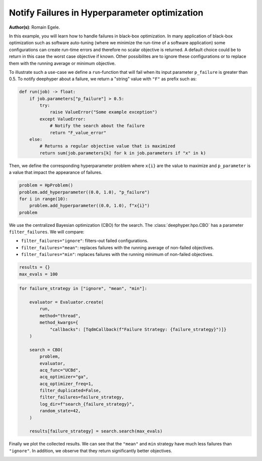
.. DO NOT EDIT.
.. THIS FILE WAS AUTOMATICALLY GENERATED BY SPHINX-GALLERY.
.. TO MAKE CHANGES, EDIT THE SOURCE PYTHON FILE:
.. "examples/examples_bbo/plot_notify_failures_hpo.py"
.. LINE NUMBERS ARE GIVEN BELOW.

.. only:: html

    .. note::
        :class: sphx-glr-download-link-note

        :ref:`Go to the end <sphx_glr_download_examples_examples_bbo_plot_notify_failures_hpo.py>`
        to download the full example code.

.. rst-class:: sphx-glr-example-title

.. _sphx_glr_examples_examples_bbo_plot_notify_failures_hpo.py:


Notify Failures in Hyperparameter optimization
==============================================

**Author(s)**: Romain Egele.

In this example, you will learn how to handle failures in black-box optimization.
In many application of black-box optimization such as software auto-tuning (where we
minimize the run-time of a software application) some configurations can
create run-time errors and therefore no scalar objective is returned. A
default choice could be to return in this case the worst case objective if
known. Other possibilites are to ignore these configurations or to replace 
them with the running average or minimum objective.

.. GENERATED FROM PYTHON SOURCE LINES 17-30

.. dropdown:: Code (Import statements)

    .. code-block:: Python


        import matplotlib.pyplot as plt
        import numpy as np

        from deephyper.hpo import HpProblem
        from deephyper.hpo import CBO
        from deephyper.evaluator import Evaluator
        from deephyper.evaluator.callback import TqdmCallback

        WIDTH_PLOTS = 8
        HEIGHT_PLOTS = WIDTH_PLOTS / 1.618








.. GENERATED FROM PYTHON SOURCE LINES 31-34

To illustrate such a use-case we define a ``run``-function that will fail when its 
input parameter ``p_failure`` is greater than 0.5.
To notify deephyper about a failure, we return a "string" value with ``"F"`` as prefix such as:

.. GENERATED FROM PYTHON SOURCE LINES 34-46

.. code-block:: Python

    def run(job) -> float:
        if job.parameters["p_failure"] > 0.5:
            try:
                raise ValueError("Some example exception")
            except ValueError:
                # Notify the search about the failure
                return "F_value_error"
        else:
            # Returns a regular objective value that is maximized
            return sum(job.parameters[k] for k in job.parameters if "x" in k)









.. GENERATED FROM PYTHON SOURCE LINES 47-49

Then, we define the corresponding hyperparameter problem where ``x{i}`` are the
value to maximize and ``p_parameter`` is a value that impact the appearance of failures.

.. GENERATED FROM PYTHON SOURCE LINES 49-55

.. code-block:: Python

    problem = HpProblem()
    problem.add_hyperparameter((0.0, 1.0), "p_failure")
    for i in range(10):
        problem.add_hyperparameter((0.0, 1.0), f"x{i}")
    problem





.. rst-class:: sphx-glr-script-out

 .. code-block:: none


    Configuration space object:
      Hyperparameters:
        p_failure, Type: UniformFloat, Range: [0.0, 1.0], Default: 0.5
        x0, Type: UniformFloat, Range: [0.0, 1.0], Default: 0.5
        x1, Type: UniformFloat, Range: [0.0, 1.0], Default: 0.5
        x2, Type: UniformFloat, Range: [0.0, 1.0], Default: 0.5
        x3, Type: UniformFloat, Range: [0.0, 1.0], Default: 0.5
        x4, Type: UniformFloat, Range: [0.0, 1.0], Default: 0.5
        x5, Type: UniformFloat, Range: [0.0, 1.0], Default: 0.5
        x6, Type: UniformFloat, Range: [0.0, 1.0], Default: 0.5
        x7, Type: UniformFloat, Range: [0.0, 1.0], Default: 0.5
        x8, Type: UniformFloat, Range: [0.0, 1.0], Default: 0.5
        x9, Type: UniformFloat, Range: [0.0, 1.0], Default: 0.5




.. GENERATED FROM PYTHON SOURCE LINES 56-63

We use the centralized Bayesian optimization (CBO) for the search.
The :class:`deephyper.hpo.CBO` has a parameter ``filter_failures``.
We will compare:

- ``filter_failures="ignore"``: filters-out failed configurations.
- ``filter_failures="mean"``: replaces failures with the running average of non-failed objectives.
- ``filter_failures="min"``: replaces failures with the running minimum of non-failed objectives.

.. GENERATED FROM PYTHON SOURCE LINES 63-67

.. code-block:: Python


    results = {}
    max_evals = 100








.. GENERATED FROM PYTHON SOURCE LINES 68-91

.. code-block:: Python

    for failure_strategy in ["ignore", "mean", "min"]:

        evaluator = Evaluator.create(
            run,
            method="thread",
            method_kwargs={
                "callbacks": [TqdmCallback(f"Failure Strategy: {failure_strategy}")]}
        )

        search = CBO(
            problem,
            evaluator,
            acq_func="UCBd",
            acq_optimizer="ga",
            acq_optimizer_freq=1,
            filter_duplicated=False,
            filter_failures=failure_strategy,
            log_dir=f"search_{failure_strategy}",
            random_state=42,
        )

        results[failure_strategy] = search.search(max_evals)





.. rst-class:: sphx-glr-script-out

 .. code-block:: none

    WARNING:root:Results file already exists, it will be renamed to /Users/romainegele/Documents/DeepHyper/deephyper/examples/examples_bbo/search_ignore/results_20250305-144304.csv
      0%|          | 0/100 [00:00<?, ?it/s]    Failure Strategy: ignore:   0%|          | 0/100 [00:00<?, ?it/s]    Failure Strategy: ignore:   1%|          | 1/100 [00:00<00:00, 3688.92it/s, failures=0, objective=6.63]    Failure Strategy: ignore:   2%|▏         | 2/100 [00:00<00:00, 214.82it/s, failures=1, objective=6.63]     Failure Strategy: ignore:   3%|▎         | 3/100 [00:00<00:00, 181.53it/s, failures=2, objective=6.63]    Failure Strategy: ignore:   4%|▍         | 4/100 [00:00<00:00, 169.14it/s, failures=2, objective=6.63]    Failure Strategy: ignore:   5%|▌         | 5/100 [00:00<00:00, 164.72it/s, failures=2, objective=6.63]    Failure Strategy: ignore:   6%|▌         | 6/100 [00:00<00:00, 163.07it/s, failures=3, objective=6.63]    Failure Strategy: ignore:   7%|▋         | 7/100 [00:00<00:00, 162.58it/s, failures=4, objective=6.63]    Failure Strategy: ignore:   8%|▊         | 8/100 [00:00<00:00, 160.09it/s, failures=4, objective=6.63]    Failure Strategy: ignore:   9%|▉         | 9/100 [00:00<00:01, 79.28it/s, failures=4, objective=6.63]     Failure Strategy: ignore:   9%|▉         | 9/100 [00:00<00:01, 79.28it/s, failures=5, objective=6.63]    Failure Strategy: ignore:  10%|█         | 10/100 [00:00<00:01, 79.28it/s, failures=5, objective=6.63]    Failure Strategy: ignore:  11%|█         | 11/100 [00:00<00:01, 79.28it/s, failures=5, objective=6.63]    Failure Strategy: ignore:  12%|█▏        | 12/100 [00:00<00:01, 79.28it/s, failures=6, objective=6.63]    Failure Strategy: ignore:  13%|█▎        | 13/100 [00:00<00:01, 79.28it/s, failures=6, objective=6.63]    Failure Strategy: ignore:  14%|█▍        | 14/100 [00:00<00:01, 79.28it/s, failures=7, objective=6.63]    Failure Strategy: ignore:  15%|█▌        | 15/100 [00:00<00:01, 79.28it/s, failures=8, objective=6.63]    Failure Strategy: ignore:  16%|█▌        | 16/100 [00:00<00:01, 79.28it/s, failures=9, objective=6.63]    Failure Strategy: ignore:  17%|█▋        | 17/100 [00:00<00:01, 79.28it/s, failures=10, objective=6.63]    Failure Strategy: ignore:  18%|█▊        | 18/100 [00:00<00:01, 79.28it/s, failures=11, objective=6.63]    Failure Strategy: ignore:  19%|█▉        | 19/100 [00:00<00:01, 79.28it/s, failures=12, objective=6.63]    Failure Strategy: ignore:  20%|██        | 20/100 [00:00<00:01, 79.28it/s, failures=13, objective=6.63]    Failure Strategy: ignore:  21%|██        | 21/100 [00:00<00:00, 79.28it/s, failures=14, objective=6.63]    Failure Strategy: ignore:  22%|██▏       | 22/100 [00:00<00:00, 105.80it/s, failures=14, objective=6.63]    Failure Strategy: ignore:  22%|██▏       | 22/100 [00:00<00:00, 105.80it/s, failures=15, objective=6.63]    Failure Strategy: ignore:  23%|██▎       | 23/100 [00:00<00:00, 105.80it/s, failures=16, objective=6.63]    Failure Strategy: ignore:  24%|██▍       | 24/100 [00:00<00:00, 105.80it/s, failures=16, objective=6.63]    Failure Strategy: ignore:  25%|██▌       | 25/100 [00:00<00:00, 105.80it/s, failures=16, objective=6.63]    Failure Strategy: ignore:  26%|██▌       | 26/100 [00:00<00:00, 105.80it/s, failures=17, objective=6.63]    Failure Strategy: ignore:  27%|██▋       | 27/100 [00:00<00:00, 105.80it/s, failures=17, objective=6.63]    Failure Strategy: ignore:  28%|██▊       | 28/100 [00:00<00:00, 105.80it/s, failures=17, objective=6.63]    Failure Strategy: ignore:  29%|██▉       | 29/100 [00:01<00:00, 105.80it/s, failures=18, objective=6.63]    Failure Strategy: ignore:  30%|███       | 30/100 [00:01<00:00, 105.80it/s, failures=19, objective=6.63]    Failure Strategy: ignore:  31%|███       | 31/100 [00:01<00:00, 105.80it/s, failures=20, objective=6.63]    Failure Strategy: ignore:  32%|███▏      | 32/100 [00:01<00:00, 105.80it/s, failures=21, objective=6.63]    Failure Strategy: ignore:  33%|███▎      | 33/100 [00:01<00:03, 21.83it/s, failures=21, objective=6.63]     Failure Strategy: ignore:  33%|███▎      | 33/100 [00:01<00:03, 21.83it/s, failures=22, objective=6.63]    Failure Strategy: ignore:  34%|███▍      | 34/100 [00:01<00:03, 21.83it/s, failures=23, objective=6.63]    Failure Strategy: ignore:  35%|███▌      | 35/100 [00:01<00:02, 21.83it/s, failures=24, objective=6.63]    Failure Strategy: ignore:  36%|███▌      | 36/100 [00:01<00:02, 21.83it/s, failures=25, objective=6.63]    Failure Strategy: ignore:  37%|███▋      | 37/100 [00:01<00:02, 21.83it/s, failures=26, objective=6.63]    Failure Strategy: ignore:  38%|███▊      | 38/100 [00:01<00:02, 21.83it/s, failures=27, objective=6.63]    Failure Strategy: ignore:  39%|███▉      | 39/100 [00:01<00:02, 21.83it/s, failures=28, objective=6.63]    Failure Strategy: ignore:  40%|████      | 40/100 [00:01<00:02, 21.83it/s, failures=29, objective=6.63]    Failure Strategy: ignore:  41%|████      | 41/100 [00:01<00:02, 21.83it/s, failures=30, objective=6.63]    Failure Strategy: ignore:  42%|████▏     | 42/100 [00:01<00:02, 21.83it/s, failures=31, objective=6.63]    Failure Strategy: ignore:  43%|████▎     | 43/100 [00:01<00:02, 21.83it/s, failures=32, objective=6.63]    Failure Strategy: ignore:  44%|████▍     | 44/100 [00:01<00:02, 21.83it/s, failures=33, objective=6.63]    Failure Strategy: ignore:  45%|████▌     | 45/100 [00:01<00:02, 21.83it/s, failures=34, objective=6.63]    Failure Strategy: ignore:  46%|████▌     | 46/100 [00:01<00:02, 21.83it/s, failures=35, objective=6.63]    Failure Strategy: ignore:  47%|████▋     | 47/100 [00:01<00:02, 21.83it/s, failures=36, objective=6.63]    Failure Strategy: ignore:  48%|████▊     | 48/100 [00:01<00:02, 21.83it/s, failures=37, objective=6.63]    Failure Strategy: ignore:  49%|████▉     | 49/100 [00:01<00:02, 21.83it/s, failures=38, objective=6.63]    Failure Strategy: ignore:  50%|█████     | 50/100 [00:01<00:02, 21.83it/s, failures=39, objective=6.63]    Failure Strategy: ignore:  51%|█████     | 51/100 [00:01<00:02, 21.83it/s, failures=40, objective=6.63]    Failure Strategy: ignore:  52%|█████▏    | 52/100 [00:01<00:02, 21.83it/s, failures=41, objective=6.63]    Failure Strategy: ignore:  53%|█████▎    | 53/100 [00:01<00:02, 21.83it/s, failures=42, objective=6.63]    Failure Strategy: ignore:  54%|█████▍    | 54/100 [00:01<00:02, 21.83it/s, failures=43, objective=6.63]    Failure Strategy: ignore:  55%|█████▌    | 55/100 [00:01<00:02, 21.83it/s, failures=44, objective=6.63]    Failure Strategy: ignore:  56%|█████▌    | 56/100 [00:01<00:02, 21.83it/s, failures=45, objective=6.63]    Failure Strategy: ignore:  57%|█████▋    | 57/100 [00:01<00:01, 21.83it/s, failures=46, objective=6.63]    Failure Strategy: ignore:  58%|█████▊    | 58/100 [00:01<00:01, 21.83it/s, failures=47, objective=6.63]    Failure Strategy: ignore:  59%|█████▉    | 59/100 [00:01<00:01, 21.83it/s, failures=48, objective=6.63]    Failure Strategy: ignore:  60%|██████    | 60/100 [00:01<00:01, 21.83it/s, failures=49, objective=6.63]    Failure Strategy: ignore:  61%|██████    | 61/100 [00:01<00:01, 21.83it/s, failures=50, objective=6.63]    Failure Strategy: ignore:  62%|██████▏   | 62/100 [00:01<00:01, 21.83it/s, failures=51, objective=6.63]    Failure Strategy: ignore:  63%|██████▎   | 63/100 [00:01<00:01, 21.83it/s, failures=52, objective=6.63]    Failure Strategy: ignore:  64%|██████▍   | 64/100 [00:01<00:01, 21.83it/s, failures=53, objective=6.63]    Failure Strategy: ignore:  65%|██████▌   | 65/100 [00:01<00:01, 21.83it/s, failures=54, objective=6.63]    Failure Strategy: ignore:  66%|██████▌   | 66/100 [00:01<00:01, 21.83it/s, failures=55, objective=6.63]    Failure Strategy: ignore:  67%|██████▋   | 67/100 [00:01<00:01, 21.83it/s, failures=56, objective=6.63]    Failure Strategy: ignore:  68%|██████▊   | 68/100 [00:01<00:01, 21.83it/s, failures=57, objective=6.63]    Failure Strategy: ignore:  69%|██████▉   | 69/100 [00:01<00:01, 21.83it/s, failures=58, objective=6.63]    Failure Strategy: ignore:  70%|███████   | 70/100 [00:01<00:01, 21.83it/s, failures=59, objective=6.63]    Failure Strategy: ignore:  71%|███████   | 71/100 [00:01<00:01, 21.83it/s, failures=60, objective=6.63]    Failure Strategy: ignore:  72%|███████▏  | 72/100 [00:01<00:01, 21.83it/s, failures=61, objective=6.63]    Failure Strategy: ignore:  73%|███████▎  | 73/100 [00:01<00:01, 21.83it/s, failures=62, objective=6.63]    Failure Strategy: ignore:  74%|███████▍  | 74/100 [00:01<00:01, 21.83it/s, failures=63, objective=6.63]    Failure Strategy: ignore:  75%|███████▌  | 75/100 [00:01<00:01, 21.83it/s, failures=64, objective=6.63]    Failure Strategy: ignore:  76%|███████▌  | 76/100 [00:01<00:01, 21.83it/s, failures=65, objective=6.63]    Failure Strategy: ignore:  77%|███████▋  | 77/100 [00:01<00:01, 21.83it/s, failures=66, objective=6.63]    Failure Strategy: ignore:  78%|███████▊  | 78/100 [00:01<00:01, 21.83it/s, failures=67, objective=6.63]    Failure Strategy: ignore:  79%|███████▉  | 79/100 [00:01<00:00, 21.83it/s, failures=68, objective=6.63]    Failure Strategy: ignore:  80%|████████  | 80/100 [00:01<00:00, 21.83it/s, failures=69, objective=6.63]    Failure Strategy: ignore:  81%|████████  | 81/100 [00:01<00:00, 21.83it/s, failures=70, objective=6.63]    Failure Strategy: ignore:  82%|████████▏ | 82/100 [00:01<00:00, 21.83it/s, failures=71, objective=6.63]    Failure Strategy: ignore:  83%|████████▎ | 83/100 [00:01<00:00, 21.83it/s, failures=72, objective=6.63]    Failure Strategy: ignore:  84%|████████▍ | 84/100 [00:01<00:00, 21.83it/s, failures=73, objective=6.63]    Failure Strategy: ignore:  85%|████████▌ | 85/100 [00:01<00:00, 21.83it/s, failures=74, objective=6.63]    Failure Strategy: ignore:  86%|████████▌ | 86/100 [00:01<00:00, 21.83it/s, failures=75, objective=6.63]    Failure Strategy: ignore:  87%|████████▋ | 87/100 [00:01<00:00, 21.83it/s, failures=76, objective=6.63]    Failure Strategy: ignore:  88%|████████▊ | 88/100 [00:01<00:00, 21.83it/s, failures=77, objective=6.63]    Failure Strategy: ignore:  89%|████████▉ | 89/100 [00:01<00:00, 21.83it/s, failures=78, objective=6.63]    Failure Strategy: ignore:  90%|█████████ | 90/100 [00:01<00:00, 21.83it/s, failures=79, objective=6.63]    Failure Strategy: ignore:  91%|█████████ | 91/100 [00:01<00:00, 21.83it/s, failures=80, objective=6.63]    Failure Strategy: ignore:  92%|█████████▏| 92/100 [00:01<00:00, 21.83it/s, failures=81, objective=6.63]    Failure Strategy: ignore:  93%|█████████▎| 93/100 [00:01<00:00, 21.83it/s, failures=82, objective=6.63]    Failure Strategy: ignore:  94%|█████████▍| 94/100 [00:01<00:00, 21.83it/s, failures=83, objective=6.63]    Failure Strategy: ignore:  95%|█████████▌| 95/100 [00:01<00:00, 21.83it/s, failures=84, objective=6.63]    Failure Strategy: ignore:  96%|█████████▌| 96/100 [00:01<00:00, 21.83it/s, failures=85, objective=6.63]    Failure Strategy: ignore:  97%|█████████▋| 97/100 [00:01<00:00, 21.83it/s, failures=86, objective=6.63]    Failure Strategy: ignore:  98%|█████████▊| 98/100 [00:01<00:00, 21.83it/s, failures=87, objective=6.63]    Failure Strategy: ignore:  99%|█████████▉| 99/100 [00:01<00:00, 21.83it/s, failures=88, objective=6.63]    Failure Strategy: ignore: 100%|██████████| 100/100 [00:01<00:00, 21.83it/s, failures=89, objective=6.63]WARNING:root:Results file already exists, it will be renamed to /Users/romainegele/Documents/DeepHyper/deephyper/examples/examples_bbo/search_mean/results_20250305-144305.csv

      0%|          | 0/100 [00:00<?, ?it/s]
    Failure Strategy: mean:   0%|          | 0/100 [00:00<?, ?it/s]
    Failure Strategy: mean:   1%|          | 1/100 [00:00<00:00, 14122.24it/s, failures=0, objective=6.63]
    Failure Strategy: mean:   2%|▏         | 2/100 [00:00<00:00, 298.37it/s, failures=1, objective=6.63]  
    Failure Strategy: mean:   3%|▎         | 3/100 [00:00<00:00, 228.76it/s, failures=2, objective=6.63]
    Failure Strategy: mean:   4%|▍         | 4/100 [00:00<00:00, 205.40it/s, failures=2, objective=6.63]
    Failure Strategy: mean:   5%|▌         | 5/100 [00:00<00:00, 193.14it/s, failures=2, objective=6.63]
    Failure Strategy: mean:   6%|▌         | 6/100 [00:00<00:00, 183.61it/s, failures=3, objective=6.63]
    Failure Strategy: mean:   7%|▋         | 7/100 [00:00<00:00, 179.04it/s, failures=4, objective=6.63]
    Failure Strategy: mean:   8%|▊         | 8/100 [00:00<00:00, 175.95it/s, failures=4, objective=6.63]
    Failure Strategy: mean:   9%|▉         | 9/100 [00:00<00:00, 173.10it/s, failures=5, objective=6.63]
    Failure Strategy: mean:  10%|█         | 10/100 [00:00<00:00, 170.55it/s, failures=5, objective=6.63]
    Failure Strategy: mean:  11%|█         | 11/100 [00:00<00:00, 168.66it/s, failures=5, objective=6.63]
    Failure Strategy: mean:  12%|█▏        | 12/100 [00:00<00:00, 167.59it/s, failures=6, objective=6.63]
    Failure Strategy: mean:  13%|█▎        | 13/100 [00:00<00:00, 166.90it/s, failures=6, objective=6.63]
    Failure Strategy: mean:  14%|█▍        | 14/100 [00:00<00:00, 166.12it/s, failures=7, objective=6.63]
    Failure Strategy: mean:  15%|█▌        | 15/100 [00:00<00:00, 165.40it/s, failures=8, objective=6.63]
    Failure Strategy: mean:  16%|█▌        | 16/100 [00:00<00:00, 164.52it/s, failures=9, objective=6.63]
    Failure Strategy: mean:  17%|█▋        | 17/100 [00:00<00:00, 164.26it/s, failures=9, objective=6.63]
    Failure Strategy: mean:  17%|█▋        | 17/100 [00:00<00:00, 164.26it/s, failures=10, objective=6.63]
    Failure Strategy: mean:  18%|█▊        | 18/100 [00:00<00:00, 164.26it/s, failures=11, objective=6.63]
    Failure Strategy: mean:  19%|█▉        | 19/100 [00:00<00:00, 164.26it/s, failures=12, objective=6.63]
    Failure Strategy: mean:  20%|██        | 20/100 [00:00<00:00, 164.26it/s, failures=13, objective=6.63]
    Failure Strategy: mean:  21%|██        | 21/100 [00:00<00:00, 164.26it/s, failures=14, objective=6.63]
    Failure Strategy: mean:  22%|██▏       | 22/100 [00:00<00:00, 164.26it/s, failures=15, objective=6.63]
    Failure Strategy: mean:  23%|██▎       | 23/100 [00:00<00:00, 164.26it/s, failures=16, objective=6.63]
    Failure Strategy: mean:  24%|██▍       | 24/100 [00:00<00:00, 164.26it/s, failures=16, objective=6.63]
    Failure Strategy: mean:  25%|██▌       | 25/100 [00:00<00:00, 164.26it/s, failures=16, objective=6.63]
    Failure Strategy: mean:  26%|██▌       | 26/100 [00:00<00:00, 164.26it/s, failures=17, objective=6.63]
    Failure Strategy: mean:  27%|██▋       | 27/100 [00:00<00:00, 164.26it/s, failures=17, objective=6.63]
    Failure Strategy: mean:  28%|██▊       | 28/100 [00:00<00:00, 164.26it/s, failures=17, objective=6.63]
    Failure Strategy: mean:  29%|██▉       | 29/100 [00:01<00:00, 164.26it/s, failures=17, objective=6.63]
    Failure Strategy: mean:  30%|███       | 30/100 [00:02<00:00, 164.26it/s, failures=17, objective=6.63]    Failure Strategy: ignore: 100%|██████████| 100/100 [00:03<00:00, 29.14it/s, failures=89, objective=6.63]

    Failure Strategy: mean:  31%|███       | 31/100 [00:03<00:00, 164.26it/s, failures=17, objective=6.63]
    Failure Strategy: mean:  32%|███▏      | 32/100 [00:04<00:00, 164.26it/s, failures=17, objective=7.08]
    Failure Strategy: mean:  33%|███▎      | 33/100 [00:05<00:00, 164.26it/s, failures=17, objective=7.08]
    Failure Strategy: mean:  34%|███▍      | 34/100 [00:05<00:13,  4.88it/s, failures=17, objective=7.08] 
    Failure Strategy: mean:  34%|███▍      | 34/100 [00:05<00:13,  4.88it/s, failures=17, objective=7.08]
    Failure Strategy: mean:  35%|███▌      | 35/100 [00:06<00:13,  4.88it/s, failures=17, objective=7.08]
    Failure Strategy: mean:  36%|███▌      | 36/100 [00:07<00:13,  4.88it/s, failures=17, objective=7.08]
    Failure Strategy: mean:  37%|███▋      | 37/100 [00:08<00:12,  4.88it/s, failures=17, objective=7.08]
    Failure Strategy: mean:  38%|███▊      | 38/100 [00:09<00:12,  4.88it/s, failures=17, objective=7.08]
    Failure Strategy: mean:  39%|███▉      | 39/100 [00:10<00:12,  4.88it/s, failures=17, objective=7.08]
    Failure Strategy: mean:  40%|████      | 40/100 [00:11<00:12,  4.88it/s, failures=18, objective=7.08]
    Failure Strategy: mean:  41%|████      | 41/100 [00:12<00:22,  2.65it/s, failures=18, objective=7.08]
    Failure Strategy: mean:  41%|████      | 41/100 [00:12<00:22,  2.65it/s, failures=18, objective=7.26]
    Failure Strategy: mean:  42%|████▏     | 42/100 [00:13<00:21,  2.65it/s, failures=19, objective=7.26]
    Failure Strategy: mean:  43%|████▎     | 43/100 [00:13<00:21,  2.65it/s, failures=19, objective=7.86]
    Failure Strategy: mean:  44%|████▍     | 44/100 [00:14<00:21,  2.65it/s, failures=19, objective=7.86]
    Failure Strategy: mean:  45%|████▌     | 45/100 [00:15<00:25,  2.12it/s, failures=19, objective=7.86]
    Failure Strategy: mean:  45%|████▌     | 45/100 [00:15<00:25,  2.12it/s, failures=19, objective=7.86]
    Failure Strategy: mean:  46%|████▌     | 46/100 [00:16<00:25,  2.12it/s, failures=19, objective=7.99]
    Failure Strategy: mean:  47%|████▋     | 47/100 [00:17<00:24,  2.12it/s, failures=19, objective=7.99]
    Failure Strategy: mean:  48%|████▊     | 48/100 [00:18<00:27,  1.90it/s, failures=19, objective=7.99]
    Failure Strategy: mean:  48%|████▊     | 48/100 [00:18<00:27,  1.90it/s, failures=19, objective=8]   
    Failure Strategy: mean:  49%|████▉     | 49/100 [00:18<00:26,  1.90it/s, failures=19, objective=8]
    Failure Strategy: mean:  50%|█████     | 50/100 [00:19<00:27,  1.85it/s, failures=19, objective=8]
    Failure Strategy: mean:  50%|█████     | 50/100 [00:19<00:27,  1.85it/s, failures=19, objective=8]
    Failure Strategy: mean:  51%|█████     | 51/100 [00:20<00:26,  1.85it/s, failures=19, objective=8]
    Failure Strategy: mean:  52%|█████▏    | 52/100 [00:21<00:29,  1.64it/s, failures=19, objective=8]
    Failure Strategy: mean:  52%|█████▏    | 52/100 [00:21<00:29,  1.64it/s, failures=19, objective=8]
    Failure Strategy: mean:  53%|█████▎    | 53/100 [00:22<00:29,  1.59it/s, failures=19, objective=8]
    Failure Strategy: mean:  53%|█████▎    | 53/100 [00:22<00:29,  1.59it/s, failures=19, objective=8]
    Failure Strategy: mean:  54%|█████▍    | 54/100 [00:23<00:30,  1.53it/s, failures=19, objective=8]
    Failure Strategy: mean:  54%|█████▍    | 54/100 [00:23<00:30,  1.53it/s, failures=19, objective=8]
    Failure Strategy: mean:  55%|█████▌    | 55/100 [00:24<00:31,  1.41it/s, failures=19, objective=8]
    Failure Strategy: mean:  55%|█████▌    | 55/100 [00:24<00:31,  1.41it/s, failures=19, objective=8]
    Failure Strategy: mean:  56%|█████▌    | 56/100 [00:25<00:35,  1.25it/s, failures=19, objective=8]
    Failure Strategy: mean:  56%|█████▌    | 56/100 [00:25<00:35,  1.25it/s, failures=19, objective=8]
    Failure Strategy: mean:  57%|█████▋    | 57/100 [00:26<00:33,  1.28it/s, failures=19, objective=8]
    Failure Strategy: mean:  57%|█████▋    | 57/100 [00:26<00:33,  1.28it/s, failures=19, objective=8]
    Failure Strategy: mean:  58%|█████▊    | 58/100 [00:26<00:33,  1.27it/s, failures=19, objective=8]
    Failure Strategy: mean:  58%|█████▊    | 58/100 [00:26<00:33,  1.27it/s, failures=19, objective=8]
    Failure Strategy: mean:  59%|█████▉    | 59/100 [00:27<00:34,  1.19it/s, failures=19, objective=8]
    Failure Strategy: mean:  59%|█████▉    | 59/100 [00:27<00:34,  1.19it/s, failures=19, objective=8]
    Failure Strategy: mean:  60%|██████    | 60/100 [00:28<00:34,  1.16it/s, failures=19, objective=8]
    Failure Strategy: mean:  60%|██████    | 60/100 [00:28<00:34,  1.16it/s, failures=19, objective=8.02]
    Failure Strategy: mean:  61%|██████    | 61/100 [00:29<00:32,  1.20it/s, failures=19, objective=8.02]
    Failure Strategy: mean:  61%|██████    | 61/100 [00:29<00:32,  1.20it/s, failures=19, objective=8.02]
    Failure Strategy: mean:  62%|██████▏   | 62/100 [00:30<00:30,  1.24it/s, failures=19, objective=8.02]
    Failure Strategy: mean:  62%|██████▏   | 62/100 [00:30<00:30,  1.24it/s, failures=19, objective=8.02]
    Failure Strategy: mean:  63%|██████▎   | 63/100 [00:31<00:30,  1.21it/s, failures=19, objective=8.02]
    Failure Strategy: mean:  63%|██████▎   | 63/100 [00:31<00:30,  1.21it/s, failures=19, objective=8.02]
    Failure Strategy: mean:  64%|██████▍   | 64/100 [00:32<00:31,  1.14it/s, failures=19, objective=8.02]
    Failure Strategy: mean:  64%|██████▍   | 64/100 [00:32<00:31,  1.14it/s, failures=19, objective=8.02]
    Failure Strategy: mean:  65%|██████▌   | 65/100 [00:32<00:30,  1.16it/s, failures=19, objective=8.02]
    Failure Strategy: mean:  65%|██████▌   | 65/100 [00:32<00:30,  1.16it/s, failures=19, objective=8.02]
    Failure Strategy: mean:  66%|██████▌   | 66/100 [00:33<00:30,  1.11it/s, failures=19, objective=8.02]
    Failure Strategy: mean:  66%|██████▌   | 66/100 [00:33<00:30,  1.11it/s, failures=19, objective=8.02]
    Failure Strategy: mean:  67%|██████▋   | 67/100 [00:35<00:33,  1.03s/it, failures=19, objective=8.02]
    Failure Strategy: mean:  67%|██████▋   | 67/100 [00:35<00:33,  1.03s/it, failures=19, objective=8.02]
    Failure Strategy: mean:  68%|██████▊   | 68/100 [00:35<00:29,  1.08it/s, failures=19, objective=8.02]
    Failure Strategy: mean:  68%|██████▊   | 68/100 [00:35<00:29,  1.08it/s, failures=19, objective=8.02]
    Failure Strategy: mean:  69%|██████▉   | 69/100 [00:37<00:29,  1.04it/s, failures=19, objective=8.02]
    Failure Strategy: mean:  69%|██████▉   | 69/100 [00:37<00:29,  1.04it/s, failures=19, objective=8.02]
    Failure Strategy: mean:  70%|███████   | 70/100 [00:37<00:28,  1.04it/s, failures=19, objective=8.02]
    Failure Strategy: mean:  70%|███████   | 70/100 [00:37<00:28,  1.04it/s, failures=19, objective=8.02]
    Failure Strategy: mean:  71%|███████   | 71/100 [00:39<00:29,  1.03s/it, failures=19, objective=8.02]
    Failure Strategy: mean:  71%|███████   | 71/100 [00:39<00:29,  1.03s/it, failures=19, objective=8.02]
    Failure Strategy: mean:  72%|███████▏  | 72/100 [00:40<00:28,  1.03s/it, failures=19, objective=8.02]
    Failure Strategy: mean:  72%|███████▏  | 72/100 [00:40<00:28,  1.03s/it, failures=19, objective=8.02]
    Failure Strategy: mean:  73%|███████▎  | 73/100 [00:41<00:28,  1.07s/it, failures=19, objective=8.02]
    Failure Strategy: mean:  73%|███████▎  | 73/100 [00:41<00:28,  1.07s/it, failures=19, objective=8.02]
    Failure Strategy: mean:  74%|███████▍  | 74/100 [00:42<00:27,  1.06s/it, failures=19, objective=8.02]
    Failure Strategy: mean:  74%|███████▍  | 74/100 [00:42<00:27,  1.06s/it, failures=19, objective=8.22]
    Failure Strategy: mean:  75%|███████▌  | 75/100 [00:43<00:25,  1.03s/it, failures=19, objective=8.22]
    Failure Strategy: mean:  75%|███████▌  | 75/100 [00:43<00:25,  1.03s/it, failures=19, objective=8.22]
    Failure Strategy: mean:  76%|███████▌  | 76/100 [00:44<00:25,  1.05s/it, failures=19, objective=8.22]
    Failure Strategy: mean:  76%|███████▌  | 76/100 [00:44<00:25,  1.05s/it, failures=19, objective=8.22]
    Failure Strategy: mean:  77%|███████▋  | 77/100 [00:45<00:21,  1.06it/s, failures=19, objective=8.22]
    Failure Strategy: mean:  77%|███████▋  | 77/100 [00:45<00:21,  1.06it/s, failures=19, objective=8.22]
    Failure Strategy: mean:  78%|███████▊  | 78/100 [00:46<00:20,  1.09it/s, failures=19, objective=8.22]
    Failure Strategy: mean:  78%|███████▊  | 78/100 [00:46<00:20,  1.09it/s, failures=19, objective=8.22]
    Failure Strategy: mean:  79%|███████▉  | 79/100 [00:46<00:18,  1.15it/s, failures=19, objective=8.22]
    Failure Strategy: mean:  79%|███████▉  | 79/100 [00:46<00:18,  1.15it/s, failures=19, objective=8.25]
    Failure Strategy: mean:  80%|████████  | 80/100 [00:47<00:16,  1.18it/s, failures=19, objective=8.25]
    Failure Strategy: mean:  80%|████████  | 80/100 [00:47<00:16,  1.18it/s, failures=19, objective=8.25]
    Failure Strategy: mean:  81%|████████  | 81/100 [00:48<00:15,  1.22it/s, failures=19, objective=8.25]
    Failure Strategy: mean:  81%|████████  | 81/100 [00:48<00:15,  1.22it/s, failures=19, objective=8.25]
    Failure Strategy: mean:  82%|████████▏ | 82/100 [00:49<00:14,  1.27it/s, failures=19, objective=8.25]
    Failure Strategy: mean:  82%|████████▏ | 82/100 [00:49<00:14,  1.27it/s, failures=19, objective=8.25]
    Failure Strategy: mean:  83%|████████▎ | 83/100 [00:49<00:13,  1.25it/s, failures=19, objective=8.25]
    Failure Strategy: mean:  83%|████████▎ | 83/100 [00:49<00:13,  1.25it/s, failures=19, objective=8.25]
    Failure Strategy: mean:  84%|████████▍ | 84/100 [00:50<00:12,  1.23it/s, failures=19, objective=8.25]
    Failure Strategy: mean:  84%|████████▍ | 84/100 [00:50<00:12,  1.23it/s, failures=19, objective=8.25]
    Failure Strategy: mean:  85%|████████▌ | 85/100 [00:51<00:12,  1.18it/s, failures=19, objective=8.25]
    Failure Strategy: mean:  85%|████████▌ | 85/100 [00:51<00:12,  1.18it/s, failures=19, objective=8.25]
    Failure Strategy: mean:  86%|████████▌ | 86/100 [00:52<00:12,  1.12it/s, failures=19, objective=8.25]
    Failure Strategy: mean:  86%|████████▌ | 86/100 [00:52<00:12,  1.12it/s, failures=19, objective=8.25]
    Failure Strategy: mean:  87%|████████▋ | 87/100 [00:53<00:12,  1.06it/s, failures=19, objective=8.25]
    Failure Strategy: mean:  87%|████████▋ | 87/100 [00:53<00:12,  1.06it/s, failures=19, objective=8.25]
    Failure Strategy: mean:  88%|████████▊ | 88/100 [00:54<00:10,  1.13it/s, failures=19, objective=8.25]
    Failure Strategy: mean:  88%|████████▊ | 88/100 [00:54<00:10,  1.13it/s, failures=19, objective=8.25]
    Failure Strategy: mean:  89%|████████▉ | 89/100 [00:55<00:09,  1.20it/s, failures=19, objective=8.25]
    Failure Strategy: mean:  89%|████████▉ | 89/100 [00:55<00:09,  1.20it/s, failures=19, objective=8.25]
    Failure Strategy: mean:  90%|█████████ | 90/100 [00:55<00:07,  1.25it/s, failures=19, objective=8.25]
    Failure Strategy: mean:  90%|█████████ | 90/100 [00:55<00:07,  1.25it/s, failures=19, objective=8.25]
    Failure Strategy: mean:  91%|█████████ | 91/100 [00:56<00:07,  1.20it/s, failures=19, objective=8.25]
    Failure Strategy: mean:  91%|█████████ | 91/100 [00:56<00:07,  1.20it/s, failures=19, objective=8.25]
    Failure Strategy: mean:  92%|█████████▏| 92/100 [00:57<00:06,  1.20it/s, failures=19, objective=8.25]
    Failure Strategy: mean:  92%|█████████▏| 92/100 [00:57<00:06,  1.20it/s, failures=19, objective=8.25]
    Failure Strategy: mean:  93%|█████████▎| 93/100 [00:58<00:05,  1.21it/s, failures=19, objective=8.25]
    Failure Strategy: mean:  93%|█████████▎| 93/100 [00:58<00:05,  1.21it/s, failures=19, objective=8.25]
    Failure Strategy: mean:  94%|█████████▍| 94/100 [00:59<00:05,  1.18it/s, failures=19, objective=8.25]
    Failure Strategy: mean:  94%|█████████▍| 94/100 [00:59<00:05,  1.18it/s, failures=19, objective=8.25]
    Failure Strategy: mean:  95%|█████████▌| 95/100 [01:00<00:05,  1.00s/it, failures=19, objective=8.25]
    Failure Strategy: mean:  95%|█████████▌| 95/100 [01:00<00:05,  1.00s/it, failures=19, objective=8.25]
    Failure Strategy: mean:  96%|█████████▌| 96/100 [01:01<00:03,  1.03it/s, failures=19, objective=8.25]
    Failure Strategy: mean:  96%|█████████▌| 96/100 [01:01<00:03,  1.03it/s, failures=19, objective=8.25]
    Failure Strategy: mean:  97%|█████████▋| 97/100 [01:02<00:02,  1.10it/s, failures=19, objective=8.25]
    Failure Strategy: mean:  97%|█████████▋| 97/100 [01:02<00:02,  1.10it/s, failures=19, objective=8.25]
    Failure Strategy: mean:  98%|█████████▊| 98/100 [01:03<00:01,  1.10it/s, failures=19, objective=8.25]
    Failure Strategy: mean:  98%|█████████▊| 98/100 [01:03<00:01,  1.10it/s, failures=19, objective=8.3] 
    Failure Strategy: mean:  99%|█████████▉| 99/100 [01:04<00:00,  1.11it/s, failures=19, objective=8.3]
    Failure Strategy: mean:  99%|█████████▉| 99/100 [01:04<00:00,  1.11it/s, failures=19, objective=8.3]
    Failure Strategy: mean: 100%|██████████| 100/100 [01:04<00:00,  1.16it/s, failures=19, objective=8.3]
    Failure Strategy: mean: 100%|██████████| 100/100 [01:04<00:00,  1.16it/s, failures=19, objective=8.3]WARNING:root:Results file already exists, it will be renamed to /Users/romainegele/Documents/DeepHyper/deephyper/examples/examples_bbo/search_min/results_20250305-144412.csv
      0%|          | 0/100 [00:00<?, ?it/s]    Failure Strategy: min:   0%|          | 0/100 [00:00<?, ?it/s]    Failure Strategy: min:   1%|          | 1/100 [00:00<00:00, 18893.26it/s, failures=0, objective=6.63]    Failure Strategy: min:   2%|▏         | 2/100 [00:00<00:00, 289.43it/s, failures=1, objective=6.63]      Failure Strategy: min:   3%|▎         | 3/100 [00:00<00:00, 217.90it/s, failures=2, objective=6.63]    Failure Strategy: min:   4%|▍         | 4/100 [00:00<00:00, 195.77it/s, failures=2, objective=6.63]    Failure Strategy: min:   5%|▌         | 5/100 [00:00<00:00, 185.10it/s, failures=2, objective=6.63]    Failure Strategy: min:   6%|▌         | 6/100 [00:00<00:00, 178.29it/s, failures=3, objective=6.63]    Failure Strategy: min:   7%|▋         | 7/100 [00:00<00:00, 173.96it/s, failures=4, objective=6.63]    Failure Strategy: min:   8%|▊         | 8/100 [00:00<00:00, 170.45it/s, failures=4, objective=6.63]    Failure Strategy: min:   9%|▉         | 9/100 [00:00<00:00, 168.09it/s, failures=5, objective=6.63]    Failure Strategy: min:  10%|█         | 10/100 [00:00<00:00, 165.96it/s, failures=5, objective=6.63]    Failure Strategy: min:  11%|█         | 11/100 [00:00<00:00, 164.58it/s, failures=5, objective=6.63]    Failure Strategy: min:  12%|█▏        | 12/100 [00:00<00:00, 163.33it/s, failures=6, objective=6.63]    Failure Strategy: min:  13%|█▎        | 13/100 [00:00<00:00, 162.26it/s, failures=6, objective=6.63]    Failure Strategy: min:  14%|█▍        | 14/100 [00:00<00:00, 161.28it/s, failures=7, objective=6.63]    Failure Strategy: min:  15%|█▌        | 15/100 [00:00<00:00, 160.57it/s, failures=8, objective=6.63]    Failure Strategy: min:  16%|█▌        | 16/100 [00:00<00:00, 160.00it/s, failures=8, objective=6.63]    Failure Strategy: min:  16%|█▌        | 16/100 [00:00<00:00, 160.00it/s, failures=9, objective=6.63]    Failure Strategy: min:  17%|█▋        | 17/100 [00:00<00:00, 160.00it/s, failures=10, objective=6.63]    Failure Strategy: min:  18%|█▊        | 18/100 [00:00<00:00, 160.00it/s, failures=11, objective=6.63]    Failure Strategy: min:  19%|█▉        | 19/100 [00:00<00:00, 160.00it/s, failures=12, objective=6.63]    Failure Strategy: min:  20%|██        | 20/100 [00:00<00:00, 160.00it/s, failures=13, objective=6.63]    Failure Strategy: min:  21%|██        | 21/100 [00:00<00:00, 160.00it/s, failures=14, objective=6.63]    Failure Strategy: min:  22%|██▏       | 22/100 [00:00<00:00, 160.00it/s, failures=15, objective=6.63]    Failure Strategy: min:  23%|██▎       | 23/100 [00:00<00:00, 160.00it/s, failures=16, objective=6.63]    Failure Strategy: min:  24%|██▍       | 24/100 [00:00<00:00, 160.00it/s, failures=16, objective=6.63]    Failure Strategy: min:  25%|██▌       | 25/100 [00:00<00:00, 160.00it/s, failures=16, objective=6.63]    Failure Strategy: min:  26%|██▌       | 26/100 [00:00<00:00, 160.00it/s, failures=17, objective=6.63]    Failure Strategy: min:  27%|██▋       | 27/100 [00:00<00:00, 160.00it/s, failures=17, objective=6.63]    Failure Strategy: min:  28%|██▊       | 28/100 [00:00<00:00, 160.00it/s, failures=18, objective=6.63]    Failure Strategy: min:  29%|██▉       | 29/100 [00:01<00:00, 160.00it/s, failures=18, objective=6.82]    Failure Strategy: min:  30%|███       | 30/100 [00:01<00:00, 160.00it/s, failures=18, objective=6.99]    Failure Strategy: min:  31%|███       | 31/100 [00:02<00:00, 160.00it/s, failures=19, objective=6.99]    Failure Strategy: min:  32%|███▏      | 32/100 [00:03<00:07,  8.69it/s, failures=19, objective=6.99]     Failure Strategy: min:  32%|███▏      | 32/100 [00:03<00:07,  8.69it/s, failures=19, objective=7.04]    Failure Strategy: mean: 100%|██████████| 100/100 [01:09<00:00,  1.44it/s, failures=19, objective=8.3]
    Failure Strategy: min:  33%|███▎      | 33/100 [00:03<00:07,  8.69it/s, failures=19, objective=7.04]    Failure Strategy: min:  34%|███▍      | 34/100 [00:04<00:07,  8.69it/s, failures=19, objective=7.42]    Failure Strategy: min:  35%|███▌      | 35/100 [00:05<00:07,  8.69it/s, failures=19, objective=7.42]    Failure Strategy: min:  36%|███▌      | 36/100 [00:06<00:07,  8.69it/s, failures=19, objective=7.42]    Failure Strategy: min:  37%|███▋      | 37/100 [00:07<00:07,  8.69it/s, failures=19, objective=7.42]    Failure Strategy: min:  38%|███▊      | 38/100 [00:08<00:07,  8.69it/s, failures=20, objective=7.42]    Failure Strategy: min:  39%|███▉      | 39/100 [00:09<00:19,  3.09it/s, failures=20, objective=7.42]    Failure Strategy: min:  39%|███▉      | 39/100 [00:09<00:19,  3.09it/s, failures=20, objective=7.42]    Failure Strategy: min:  40%|████      | 40/100 [00:10<00:19,  3.09it/s, failures=20, objective=7.47]    Failure Strategy: min:  41%|████      | 41/100 [00:11<00:19,  3.09it/s, failures=21, objective=7.47]    Failure Strategy: min:  42%|████▏     | 42/100 [00:12<00:18,  3.09it/s, failures=21, objective=7.49]    Failure Strategy: min:  43%|████▎     | 43/100 [00:13<00:25,  2.26it/s, failures=21, objective=7.49]    Failure Strategy: min:  43%|████▎     | 43/100 [00:13<00:25,  2.26it/s, failures=21, objective=8]       Failure Strategy: min:  44%|████▍     | 44/100 [00:14<00:24,  2.26it/s, failures=22, objective=8]    Failure Strategy: min:  45%|████▌     | 45/100 [00:14<00:24,  2.26it/s, failures=22, objective=8.03]    Failure Strategy: min:  46%|████▌     | 46/100 [00:15<00:26,  2.02it/s, failures=22, objective=8.03]    Failure Strategy: min:  46%|████▌     | 46/100 [00:15<00:26,  2.02it/s, failures=22, objective=8.1]     Failure Strategy: min:  47%|████▋     | 47/100 [00:16<00:26,  2.02it/s, failures=22, objective=8.42]    Failure Strategy: min:  48%|████▊     | 48/100 [00:16<00:27,  1.92it/s, failures=22, objective=8.42]    Failure Strategy: min:  48%|████▊     | 48/100 [00:16<00:27,  1.92it/s, failures=23, objective=8.42]    Failure Strategy: min:  49%|████▉     | 49/100 [00:17<00:26,  1.92it/s, failures=23, objective=8.59]    Failure Strategy: min:  50%|█████     | 50/100 [00:18<00:27,  1.82it/s, failures=23, objective=8.59]    Failure Strategy: min:  50%|█████     | 50/100 [00:18<00:27,  1.82it/s, failures=23, objective=8.59]    Failure Strategy: min:  51%|█████     | 51/100 [00:19<00:28,  1.72it/s, failures=23, objective=8.59]    Failure Strategy: min:  51%|█████     | 51/100 [00:19<00:28,  1.72it/s, failures=24, objective=8.59]    Failure Strategy: min:  52%|█████▏    | 52/100 [00:20<00:31,  1.54it/s, failures=24, objective=8.59]    Failure Strategy: min:  52%|█████▏    | 52/100 [00:20<00:31,  1.54it/s, failures=24, objective=8.59]    Failure Strategy: min:  53%|█████▎    | 53/100 [00:21<00:33,  1.42it/s, failures=24, objective=8.59]    Failure Strategy: min:  53%|█████▎    | 53/100 [00:21<00:33,  1.42it/s, failures=24, objective=8.61]    Failure Strategy: min:  54%|█████▍    | 54/100 [00:22<00:35,  1.30it/s, failures=24, objective=8.61]    Failure Strategy: min:  54%|█████▍    | 54/100 [00:22<00:35,  1.30it/s, failures=24, objective=8.77]    Failure Strategy: min:  55%|█████▌    | 55/100 [00:23<00:40,  1.12it/s, failures=24, objective=8.77]    Failure Strategy: min:  55%|█████▌    | 55/100 [00:23<00:40,  1.12it/s, failures=24, objective=8.87]    Failure Strategy: min:  56%|█████▌    | 56/100 [00:24<00:38,  1.13it/s, failures=24, objective=8.87]    Failure Strategy: min:  56%|█████▌    | 56/100 [00:24<00:38,  1.13it/s, failures=24, objective=8.87]    Failure Strategy: min:  57%|█████▋    | 57/100 [00:25<00:40,  1.07it/s, failures=24, objective=8.87]    Failure Strategy: min:  57%|█████▋    | 57/100 [00:25<00:40,  1.07it/s, failures=25, objective=8.87]    Failure Strategy: min:  58%|█████▊    | 58/100 [00:26<00:37,  1.11it/s, failures=25, objective=8.87]    Failure Strategy: min:  58%|█████▊    | 58/100 [00:26<00:37,  1.11it/s, failures=25, objective=8.87]    Failure Strategy: min:  59%|█████▉    | 59/100 [00:27<00:41,  1.01s/it, failures=25, objective=8.87]    Failure Strategy: min:  59%|█████▉    | 59/100 [00:27<00:41,  1.01s/it, failures=26, objective=8.87]    Failure Strategy: min:  60%|██████    | 60/100 [00:29<00:47,  1.18s/it, failures=26, objective=8.87]    Failure Strategy: min:  60%|██████    | 60/100 [00:29<00:47,  1.18s/it, failures=26, objective=8.89]    Failure Strategy: min:  61%|██████    | 61/100 [00:30<00:45,  1.15s/it, failures=26, objective=8.89]    Failure Strategy: min:  61%|██████    | 61/100 [00:30<00:45,  1.15s/it, failures=26, objective=8.89]    Failure Strategy: min:  62%|██████▏   | 62/100 [00:31<00:46,  1.23s/it, failures=26, objective=8.89]    Failure Strategy: min:  62%|██████▏   | 62/100 [00:31<00:46,  1.23s/it, failures=26, objective=8.89]    Failure Strategy: min:  63%|██████▎   | 63/100 [00:32<00:42,  1.15s/it, failures=26, objective=8.89]    Failure Strategy: min:  63%|██████▎   | 63/100 [00:32<00:42,  1.15s/it, failures=27, objective=8.89]    Failure Strategy: min:  64%|██████▍   | 64/100 [00:34<00:47,  1.33s/it, failures=27, objective=8.89]    Failure Strategy: min:  64%|██████▍   | 64/100 [00:34<00:47,  1.33s/it, failures=28, objective=8.89]    Failure Strategy: min:  65%|██████▌   | 65/100 [00:35<00:44,  1.28s/it, failures=28, objective=8.89]    Failure Strategy: min:  65%|██████▌   | 65/100 [00:35<00:44,  1.28s/it, failures=28, objective=8.89]    Failure Strategy: min:  66%|██████▌   | 66/100 [00:36<00:42,  1.24s/it, failures=28, objective=8.89]    Failure Strategy: min:  66%|██████▌   | 66/100 [00:37<00:42,  1.24s/it, failures=28, objective=8.89]    Failure Strategy: min:  67%|██████▋   | 67/100 [00:38<00:38,  1.17s/it, failures=28, objective=8.89]    Failure Strategy: min:  67%|██████▋   | 67/100 [00:38<00:38,  1.17s/it, failures=28, objective=8.89]    Failure Strategy: min:  68%|██████▊   | 68/100 [00:39<00:38,  1.21s/it, failures=28, objective=8.89]    Failure Strategy: min:  68%|██████▊   | 68/100 [00:39<00:38,  1.21s/it, failures=29, objective=8.89]    Failure Strategy: min:  69%|██████▉   | 69/100 [00:40<00:37,  1.22s/it, failures=29, objective=8.89]    Failure Strategy: min:  69%|██████▉   | 69/100 [00:40<00:37,  1.22s/it, failures=29, objective=8.89]    Failure Strategy: min:  70%|███████   | 70/100 [00:41<00:35,  1.20s/it, failures=29, objective=8.89]    Failure Strategy: min:  70%|███████   | 70/100 [00:41<00:35,  1.20s/it, failures=29, objective=8.89]    Failure Strategy: min:  71%|███████   | 71/100 [00:42<00:33,  1.14s/it, failures=29, objective=8.89]    Failure Strategy: min:  71%|███████   | 71/100 [00:42<00:33,  1.14s/it, failures=29, objective=8.9]     Failure Strategy: min:  72%|███████▏  | 72/100 [00:43<00:32,  1.14s/it, failures=29, objective=8.9]    Failure Strategy: min:  72%|███████▏  | 72/100 [00:43<00:32,  1.14s/it, failures=29, objective=8.9]    Failure Strategy: min:  73%|███████▎  | 73/100 [00:44<00:30,  1.13s/it, failures=29, objective=8.9]    Failure Strategy: min:  73%|███████▎  | 73/100 [00:44<00:30,  1.13s/it, failures=29, objective=8.92]    Failure Strategy: min:  74%|███████▍  | 74/100 [00:45<00:27,  1.07s/it, failures=29, objective=8.92]    Failure Strategy: min:  74%|███████▍  | 74/100 [00:45<00:27,  1.07s/it, failures=29, objective=8.92]    Failure Strategy: min:  75%|███████▌  | 75/100 [00:46<00:26,  1.04s/it, failures=29, objective=8.92]    Failure Strategy: min:  75%|███████▌  | 75/100 [00:46<00:26,  1.04s/it, failures=29, objective=8.92]    Failure Strategy: min:  76%|███████▌  | 76/100 [00:48<00:26,  1.12s/it, failures=29, objective=8.92]    Failure Strategy: min:  76%|███████▌  | 76/100 [00:48<00:26,  1.12s/it, failures=29, objective=8.92]    Failure Strategy: min:  77%|███████▋  | 77/100 [00:49<00:27,  1.20s/it, failures=29, objective=8.92]    Failure Strategy: min:  77%|███████▋  | 77/100 [00:49<00:27,  1.20s/it, failures=29, objective=8.93]    Failure Strategy: min:  78%|███████▊  | 78/100 [00:50<00:25,  1.16s/it, failures=29, objective=8.93]    Failure Strategy: min:  78%|███████▊  | 78/100 [00:50<00:25,  1.16s/it, failures=29, objective=8.93]    Failure Strategy: min:  79%|███████▉  | 79/100 [00:51<00:23,  1.11s/it, failures=29, objective=8.93]    Failure Strategy: min:  79%|███████▉  | 79/100 [00:51<00:23,  1.11s/it, failures=29, objective=9.64]    Failure Strategy: min:  80%|████████  | 80/100 [00:52<00:20,  1.03s/it, failures=29, objective=9.64]    Failure Strategy: min:  80%|████████  | 80/100 [00:52<00:20,  1.03s/it, failures=29, objective=9.71]    Failure Strategy: min:  81%|████████  | 81/100 [00:53<00:17,  1.06it/s, failures=29, objective=9.71]    Failure Strategy: min:  81%|████████  | 81/100 [00:53<00:17,  1.06it/s, failures=29, objective=9.71]    Failure Strategy: min:  82%|████████▏ | 82/100 [00:54<00:16,  1.06it/s, failures=29, objective=9.71]    Failure Strategy: min:  82%|████████▏ | 82/100 [00:54<00:16,  1.06it/s, failures=29, objective=9.71]    Failure Strategy: min:  83%|████████▎ | 83/100 [00:54<00:15,  1.12it/s, failures=29, objective=9.71]    Failure Strategy: min:  83%|████████▎ | 83/100 [00:54<00:15,  1.12it/s, failures=29, objective=9.71]    Failure Strategy: min:  84%|████████▍ | 84/100 [00:55<00:13,  1.16it/s, failures=29, objective=9.71]    Failure Strategy: min:  84%|████████▍ | 84/100 [00:55<00:13,  1.16it/s, failures=29, objective=9.71]    Failure Strategy: min:  85%|████████▌ | 85/100 [00:57<00:16,  1.09s/it, failures=29, objective=9.71]    Failure Strategy: min:  85%|████████▌ | 85/100 [00:57<00:16,  1.09s/it, failures=29, objective=9.71]    Failure Strategy: min:  86%|████████▌ | 86/100 [00:58<00:16,  1.15s/it, failures=29, objective=9.71]    Failure Strategy: min:  86%|████████▌ | 86/100 [00:58<00:16,  1.15s/it, failures=30, objective=9.71]    Failure Strategy: min:  87%|████████▋ | 87/100 [00:59<00:14,  1.11s/it, failures=30, objective=9.71]    Failure Strategy: min:  87%|████████▋ | 87/100 [00:59<00:14,  1.11s/it, failures=30, objective=9.71]    Failure Strategy: min:  88%|████████▊ | 88/100 [01:00<00:13,  1.12s/it, failures=30, objective=9.71]    Failure Strategy: min:  88%|████████▊ | 88/100 [01:00<00:13,  1.12s/it, failures=31, objective=9.71]    Failure Strategy: min:  89%|████████▉ | 89/100 [01:02<00:13,  1.18s/it, failures=31, objective=9.71]    Failure Strategy: min:  89%|████████▉ | 89/100 [01:02<00:13,  1.18s/it, failures=31, objective=9.79]    Failure Strategy: min:  90%|█████████ | 90/100 [01:02<00:10,  1.09s/it, failures=31, objective=9.79]    Failure Strategy: min:  90%|█████████ | 90/100 [01:02<00:10,  1.09s/it, failures=31, objective=9.79]    Failure Strategy: min:  91%|█████████ | 91/100 [01:04<00:10,  1.17s/it, failures=31, objective=9.79]    Failure Strategy: min:  91%|█████████ | 91/100 [01:04<00:10,  1.17s/it, failures=31, objective=9.79]    Failure Strategy: min:  92%|█████████▏| 92/100 [01:05<00:08,  1.09s/it, failures=31, objective=9.79]    Failure Strategy: min:  92%|█████████▏| 92/100 [01:05<00:08,  1.09s/it, failures=32, objective=9.79]    Failure Strategy: min:  93%|█████████▎| 93/100 [01:06<00:07,  1.13s/it, failures=32, objective=9.79]    Failure Strategy: min:  93%|█████████▎| 93/100 [01:06<00:07,  1.13s/it, failures=32, objective=9.79]    Failure Strategy: min:  94%|█████████▍| 94/100 [01:07<00:07,  1.18s/it, failures=32, objective=9.79]    Failure Strategy: min:  94%|█████████▍| 94/100 [01:07<00:07,  1.18s/it, failures=33, objective=9.79]    Failure Strategy: min:  95%|█████████▌| 95/100 [01:08<00:05,  1.18s/it, failures=33, objective=9.79]    Failure Strategy: min:  95%|█████████▌| 95/100 [01:08<00:05,  1.18s/it, failures=33, objective=9.79]    Failure Strategy: min:  96%|█████████▌| 96/100 [01:10<00:04,  1.15s/it, failures=33, objective=9.79]    Failure Strategy: min:  96%|█████████▌| 96/100 [01:10<00:04,  1.15s/it, failures=34, objective=9.79]    Failure Strategy: min:  97%|█████████▋| 97/100 [01:11<00:03,  1.13s/it, failures=34, objective=9.79]    Failure Strategy: min:  97%|█████████▋| 97/100 [01:11<00:03,  1.13s/it, failures=34, objective=9.79]    Failure Strategy: min:  98%|█████████▊| 98/100 [01:12<00:02,  1.14s/it, failures=34, objective=9.79]    Failure Strategy: min:  98%|█████████▊| 98/100 [01:12<00:02,  1.14s/it, failures=34, objective=9.79]    Failure Strategy: min:  99%|█████████▉| 99/100 [01:13<00:01,  1.20s/it, failures=34, objective=9.79]    Failure Strategy: min:  99%|█████████▉| 99/100 [01:13<00:01,  1.20s/it, failures=35, objective=9.79]    Failure Strategy: min: 100%|██████████| 100/100 [01:14<00:00,  1.19s/it, failures=35, objective=9.79]    Failure Strategy: min: 100%|██████████| 100/100 [01:14<00:00,  1.19s/it, failures=35, objective=9.8] 



.. GENERATED FROM PYTHON SOURCE LINES 92-95

Finally we plot the collected results.
We can see that the ``"mean"`` and ``min`` strategy have much less failures than ``"ignore"``.
In addition, we observe that they return significantly better objectives.

.. GENERATED FROM PYTHON SOURCE LINES 95-115

.. dropdown:: Code (Plot results with failures)

    .. code-block:: Python


        fig, axes = plt.subplots(nrows=3, ncols=1, figsize=(WIDTH_PLOTS, HEIGHT_PLOTS), tight_layout=True, sharex=True, sharey=True)
        for i, (failure_strategy, df) in enumerate(results.items()):
    
            if df.objective.dtype != np.float64:
                x = np.arange(len(df))
                mask_failed = np.where(df.objective.str.startswith("F"))[0]
                mask_success = np.where(~df.objective.str.startswith("F"))[0]
                x_success, x_failed = x[mask_success], x[mask_failed]
                y_success = df["objective"][mask_success].astype(float)

            axes[i].scatter(x_success, y_success, label=failure_strategy)
            axes[i].scatter(x_failed, np.zeros(x_failed.shape), marker="v", color="red")

            axes[i].set_xlabel("Evalutions")
            axes[i].set_ylabel("Objective")
            axes[i].legend()
            axes[i].grid()




.. image-sg:: /examples/examples_bbo/images/sphx_glr_plot_notify_failures_hpo_001.png
   :alt: plot notify failures hpo
   :srcset: /examples/examples_bbo/images/sphx_glr_plot_notify_failures_hpo_001.png
   :class: sphx-glr-single-img






.. rst-class:: sphx-glr-timing

   **Total running time of the script:** (2 minutes 24.700 seconds)


.. _sphx_glr_download_examples_examples_bbo_plot_notify_failures_hpo.py:

.. only:: html

  .. container:: sphx-glr-footer sphx-glr-footer-example

    .. container:: sphx-glr-download sphx-glr-download-jupyter

      :download:`Download Jupyter notebook: plot_notify_failures_hpo.ipynb <plot_notify_failures_hpo.ipynb>`

    .. container:: sphx-glr-download sphx-glr-download-python

      :download:`Download Python source code: plot_notify_failures_hpo.py <plot_notify_failures_hpo.py>`

    .. container:: sphx-glr-download sphx-glr-download-zip

      :download:`Download zipped: plot_notify_failures_hpo.zip <plot_notify_failures_hpo.zip>`


.. only:: html

 .. rst-class:: sphx-glr-signature

    `Gallery generated by Sphinx-Gallery <https://sphinx-gallery.github.io>`_

